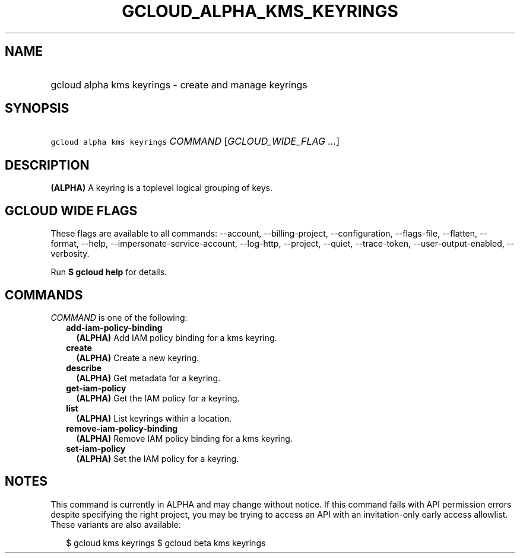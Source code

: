 
.TH "GCLOUD_ALPHA_KMS_KEYRINGS" 1



.SH "NAME"
.HP
gcloud alpha kms keyrings \- create and manage keyrings



.SH "SYNOPSIS"
.HP
\f5gcloud alpha kms keyrings\fR \fICOMMAND\fR [\fIGCLOUD_WIDE_FLAG\ ...\fR]



.SH "DESCRIPTION"

\fB(ALPHA)\fR A keyring is a toplevel logical grouping of keys.



.SH "GCLOUD WIDE FLAGS"

These flags are available to all commands: \-\-account, \-\-billing\-project,
\-\-configuration, \-\-flags\-file, \-\-flatten, \-\-format, \-\-help,
\-\-impersonate\-service\-account, \-\-log\-http, \-\-project, \-\-quiet,
\-\-trace\-token, \-\-user\-output\-enabled, \-\-verbosity.

Run \fB$ gcloud help\fR for details.



.SH "COMMANDS"

\f5\fICOMMAND\fR\fR is one of the following:

.RS 2m
.TP 2m
\fBadd\-iam\-policy\-binding\fR
\fB(ALPHA)\fR Add IAM policy binding for a kms keyring.

.TP 2m
\fBcreate\fR
\fB(ALPHA)\fR Create a new keyring.

.TP 2m
\fBdescribe\fR
\fB(ALPHA)\fR Get metadata for a keyring.

.TP 2m
\fBget\-iam\-policy\fR
\fB(ALPHA)\fR Get the IAM policy for a keyring.

.TP 2m
\fBlist\fR
\fB(ALPHA)\fR List keyrings within a location.

.TP 2m
\fBremove\-iam\-policy\-binding\fR
\fB(ALPHA)\fR Remove IAM policy binding for a kms keyring.

.TP 2m
\fBset\-iam\-policy\fR
\fB(ALPHA)\fR Set the IAM policy for a keyring.


.RE
.sp

.SH "NOTES"

This command is currently in ALPHA and may change without notice. If this
command fails with API permission errors despite specifying the right project,
you may be trying to access an API with an invitation\-only early access
allowlist. These variants are also available:

.RS 2m
$ gcloud kms keyrings
$ gcloud beta kms keyrings
.RE

